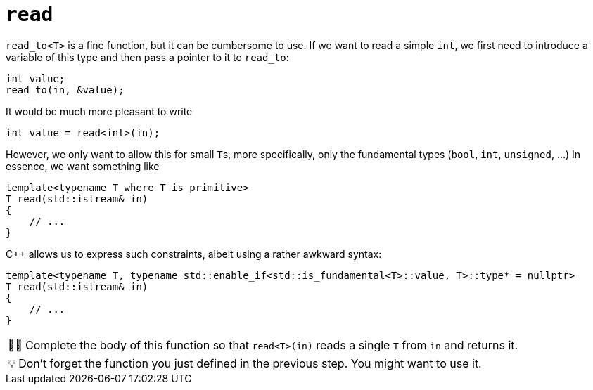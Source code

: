 :tip-caption: 💡
:note-caption: ℹ️
:important-caption: ⚠️
:task-caption: 👨‍🔧
:source-highlighter: rouge
:toc: left

= `read`

`read_to<T>` is a fine function, but it can be cumbersome to use.
If we want to read a simple `int`, we first need to introduce a variable of this type and then pass a pointer to it to `read_to`:

[source,c++]
----
int value;
read_to(in, &value);
----

It would be much more pleasant to write

[source,c++]
----
int value = read<int>(in);
----

However, we only want to allow this for small ``T``s, more specifically, only the fundamental types (`bool`, `int`, `unsigned`, ...)
In essence, we want something like

[source,c++]
----
template<typename T where T is primitive>
T read(std::istream& in)
{
    // ...
}
----

C++ allows us to express such constraints, albeit using a rather awkward syntax:

[source,c++]
----
template<typename T, typename std::enable_if<std::is_fundamental<T>::value, T>::type* = nullptr>
T read(std::istream& in)
{
    // ...
}
----

[NOTE,caption={task-caption}]
====
Complete the body of this function so that `read<T>(in)` reads a single `T` from `in` and returns it.
====

TIP: Don't forget the function you just defined in the previous step.
     You might want to use it.
